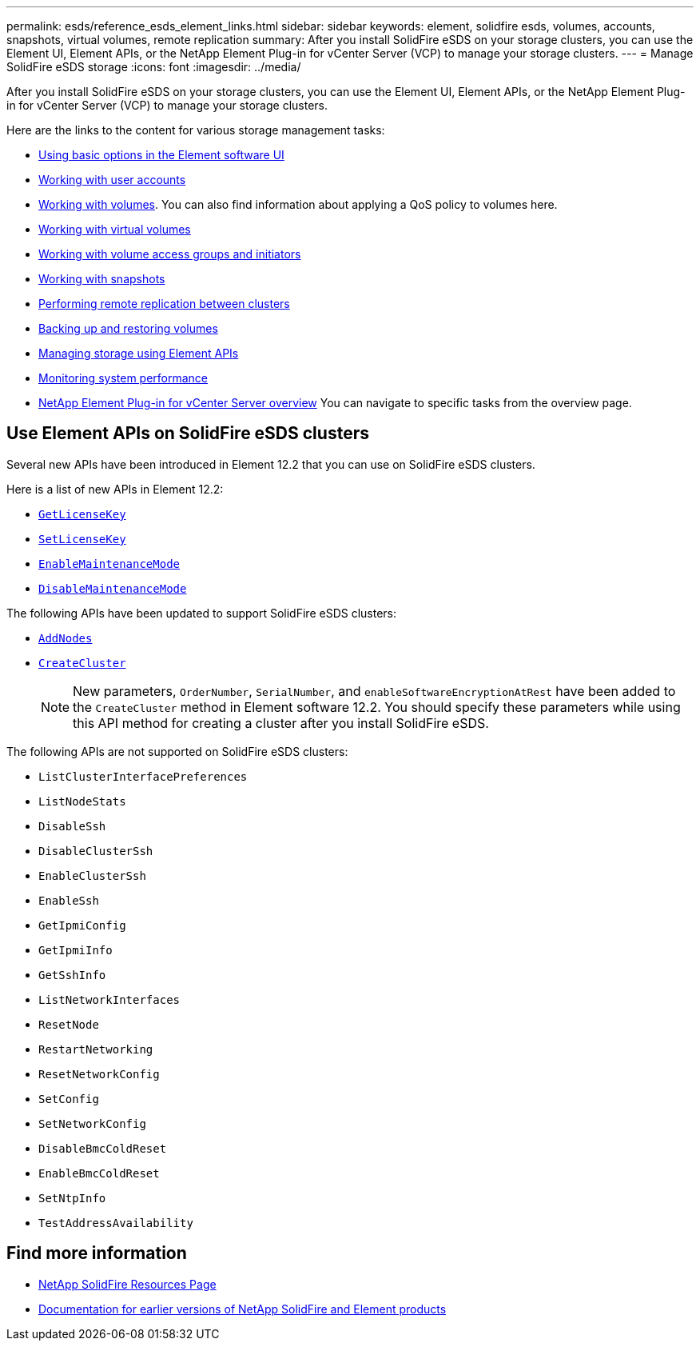 ---
permalink: esds/reference_esds_element_links.html
sidebar: sidebar
keywords: element, solidfire esds, volumes, accounts, snapshots, virtual volumes, remote replication
summary: After you install SolidFire eSDS on your storage clusters, you can use the Element UI, Element APIs, or the NetApp Element Plug-in for vCenter Server (VCP) to manage your storage clusters.
---
= Manage SolidFire eSDS storage
:icons: font
:imagesdir: ../media/

[.lead]
After you install SolidFire eSDS on your storage clusters, you can use the Element UI, Element APIs, or the NetApp Element Plug-in for vCenter Server (VCP) to manage your storage clusters.

Here are the links to the content for various storage management tasks:

* link:../storage/task_intro_use_basic_options_in_the_element_software_ui.html[Using basic options in the Element software UI^]
* link:storage/task_data_manage_accounts_work_with_accounts_task.html[Working with user accounts^]
* link:storage/task_data_manage_volumes_work_with_volumes_task.html[Working with volumes^].
You can also find information about applying a QoS policy to volumes here.
* https://docs.netapp.com/sfe-122/topic/com.netapp.doc.sfe-ug/GUID-C1569B1B-4448-4EE3-876D-866C504AF75F.html[Working with virtual volumes]
* https://docs.netapp.com/sfe-122/topic/com.netapp.doc.sfe-ug/GUID-EBCB1031-1B2D-472C-92E3-E0CB52B4156C.html[Working with volume access groups and initiators]
* https://docs.netapp.com/sfe-122/topic/com.netapp.doc.sfe-ug/GUID-A6F6D2F0-D6A7-475D-A915-F6FDB5136890.html[Working with snapshots]
* https://docs.netapp.com/sfe-122/topic/com.netapp.doc.sfe-ug/GUID-F4CA010F-DFEA-4988-A8A5-FC2C28D0E191.html[Performing remote replication between clusters]
* https://docs.netapp.com/sfe-122/topic/com.netapp.doc.sfe-ug/GUID-8D9203FB-7A12-4F01-B1FA-DDF7CD5A7524.html[Backing up and restoring volumes]
* https://docs.netapp.com/sfe-122/topic/com.netapp.doc.sfe-api/home.html[Managing storage using Element APIs]
* https://docs.netapp.com/sfe-122/topic/com.netapp.doc.sfe-ug/GUID-B98B2215-0E35-4342-BD3E-33027D9DA64B.html[Monitoring system performance]
* https://docs.netapp.com/sfe-122/topic/com.netapp.doc.sfe-mg-vcp/home.html[NetApp Element Plug-in for vCenter Server overview] You can navigate to specific tasks from the overview page.

== Use Element APIs on SolidFire eSDS clusters

Several new APIs have been introduced in Element 12.2 that you can use on SolidFire eSDS clusters.

Here is a list of new APIs in Element 12.2:

* https://docs.netapp.com/us-en/element-software/docs/api/reference_element_api_getlicensekey.html[`GetLicenseKey`^]
* https://docs.netapp.com/us-en/element-software/docs/api/reference_element_api_setlicensekey.html[`SetLicenseKey`^]
* https://docs.netapp.com/us-en/element-software/docs/api/reference_element_api_enablemaintenancemode.html[`EnableMaintenanceMode`^]
* https://docs.netapp.com/us-en/element-software/docs/api/reference_element_api_disablemaintenancemode.html[`DisableMaintenanceMode`^]

The following APIs have been updated to support SolidFire eSDS clusters:

* https://docs.netapp.com/us-en/element-software/docs/api/reference_element_api_addnodes.html[`AddNodes`^]
* https://docs.netapp.com/us-en/element-software/docs/api/reference_element_api_createcluster.html[`CreateCluster`^]
+
NOTE: New parameters, `OrderNumber`, `SerialNumber`, and `enableSoftwareEncryptionAtRest` have been added to the `CreateCluster` method in Element software 12.2. You should specify these parameters while using this API method for creating a cluster after you install SolidFire eSDS.

The following APIs are not supported on SolidFire eSDS clusters:

* `ListClusterInterfacePreferences`
* `ListNodeStats`
* `DisableSsh`
* `DisableClusterSsh`
* `EnableClusterSsh`
* `EnableSsh`
* `GetIpmiConfig`
* `GetIpmiInfo`
* `GetSshInfo`
* `ListNetworkInterfaces`
* `ResetNode`
* `RestartNetworking`
* `ResetNetworkConfig`
* `SetConfig`
* `SetNetworkConfig`
* `DisableBmcColdReset`
* `EnableBmcColdReset`
* `SetNtpInfo`
* `TestAddressAvailability`

== Find more information
* https://www.netapp.com/data-storage/solidfire/documentation/[NetApp SolidFire Resources Page^]
* https://docs.netapp.com/sfe-122/topic/com.netapp.ndc.sfe-vers/GUID-B1944B0E-B335-4E0B-B9F1-E960BF32AE56.html[Documentation for earlier versions of NetApp SolidFire and Element products^]

